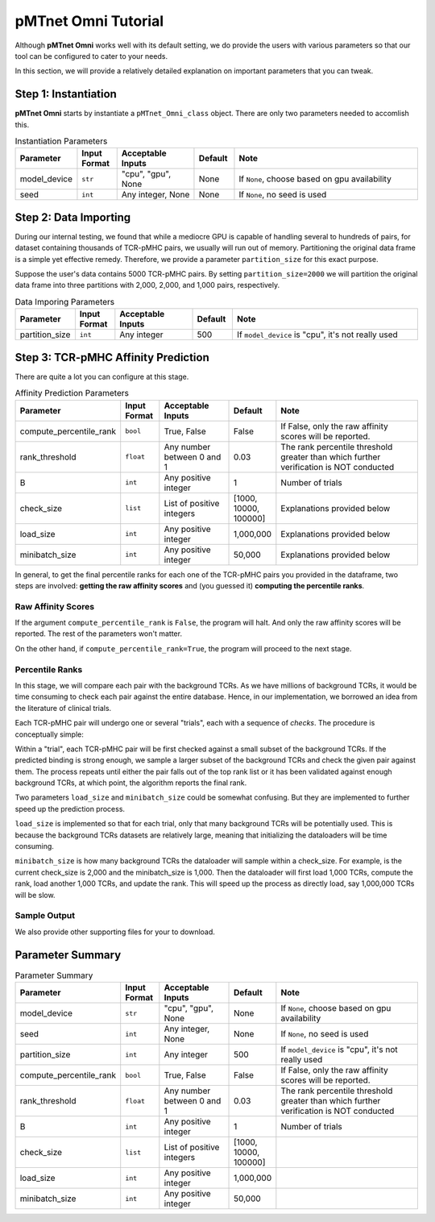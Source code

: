 pMTnet Omni Tutorial
=================================
Although **pMTnet Omni** works well with its default setting,
we do provide the users with various parameters so that 
our tool can be configured to cater to your needs. 

In this section, we will provide a relatively detailed 
explanation on important parameters that you can tweak.

Step 1: Instantiation
-----------------------------------------------------
**pMTnet Omni** starts by instantiate a ``pMTnet_Omni_class`` object.
There are only two parameters needed to accomlish this. 

.. list-table:: Instantiation Parameters 
    :align: center
    :widths: 10 10 20 10 50 
    :header-rows: 1

    * - Parameter 
      - Input Format 
      - Acceptable Inputs 
      - Default
      - Note
    * - model_device 
      - ``str``
      - "cpu", "gpu", None
      - None
      - If ``None``, choose based on gpu availability
    * - seed 
      - ``int``
      - Any integer, None
      - None 
      - If ``None``, no seed is used

Step 2: Data Importing 
------------------------
During our internal testing, we found that while a mediocre GPU is capable 
of handling several to hundreds of pairs, for dataset containing thousands of 
TCR-pMHC pairs, we usually will run out of memory. Partitioning the original 
data frame is a simple yet effective remedy. Therefore, we 
provide a parameter ``partition_size`` for this exact purpose. 

.. image:: ../images/partitions.png
    :width: 600
    :align: center

Suppose the user's data contains 5000 TCR-pMHC pairs. 
By setting ``partition_size=2000`` we will partition the 
original data frame into three partitions with 
2,000, 2,000, and 1,000 pairs, respectively.

.. list-table:: Data Imporing Parameters 
    :align: center
    :widths: 10 10 20 10 50 
    :header-rows: 1

    * - Parameter 
      - Input Format 
      - Acceptable Inputs 
      - Default
      - Note
    * - partition_size 
      - ``int``
      - Any integer
      - 500
      - If ``model_device`` is "cpu", it's not really used

Step 3: TCR-pMHC Affinity Prediction
---------------------------------------
There are quite a lot you can configure at this stage. 

.. list-table:: Affinity Prediction Parameters 
    :align: center
    :widths: 10 10 20 10 50 
    :header-rows: 1

    * - Parameter 
      - Input Format 
      - Acceptable Inputs 
      - Default
      - Note
    * - compute_percentile_rank 
      - ``bool``
      - True, False 
      - False 
      - If False, only the raw affinity scores will be reported. 
    * - rank_threshold 
      - ``float``
      - Any number between 0 and 1
      - 0.03
      - The rank percentile threshold greater than which further verification is NOT conducted 
    * - B
      - ``int``
      - Any positive integer
      - 1
      - Number of trials 
    * - check_size 
      - ``list``
      - List of positive integers 
      - [1000, 10000, 100000]
      - Explanations provided below 
    * - load_size
      - ``int``
      - Any positive integer
      - 1,000,000
      - Explanations provided below 
    * - minibatch_size
      - ``int``
      - Any positive integer
      - 50,000
      - Explanations provided below 

In general, to get the final percentile ranks for each one of the 
TCR-pMHC pairs you provided in the dataframe, two steps are involved:
**getting the raw affinity scores** and 
(you guessed it) **computing the percentile ranks**. 

Raw Affinity Scores 
~~~~~~~~~~~~~~~~~~~~~~~
If the argument ``compute_percentile_rank`` is ``False``, the 
program will halt. And only the raw affinity scores will 
be reported. The rest of the parameters won't matter. 

On the other hand, if ``compute_percentile_rank=True``, 
the program will proceed to the next stage. 

Percentile Ranks 
~~~~~~~~~~~~~~~~~~~~~~~~
In this stage, we will compare each pair with the background TCRs. As 
we have millions of background TCRs, it would be time consuming to check 
each pair against the entire database. Hence, in our implementation, we borrowed 
an idea from the literature of clinical trials.

Each TCR-pMHC pair will undergo one or several "trials", each with a 
sequence of `checks`. The procedure is conceptually simple: 

Within a "trial", each TCR-pMHC pair will be first checked against a small 
subset of the background TCRs. If the predicted binding is strong enough, we sample 
a larger subset of the background TCRs and check the given pair against them. 
The process repeats until either the pair falls out of the top rank list or 
it has been validated against enough background TCRs, at which point, the 
algorithm reports the final rank. 

.. image:: ../images/prediction.png
    :width: 600
    :align: center

Two parameters ``load_size`` and ``minibatch_size`` could be somewhat confusing. But they 
are implemented to further speed up the prediction process. 

``load_size`` is implemented so that for each trial, only that many background TCRs will 
be potentially used. This is because the background TCRs datasets are relatively large, 
meaning that initializing the dataloaders will be time consuming. 

``minibatch_size`` is how many background TCRs the dataloader will sample within a check_size.
For example, is the current check_size is 2,000 and the minibatch_size is 1,000. Then 
the dataloader will first load 1,000 TCRs, compute the rank, load another 1,000 TCRs, and 
update the rank. This will speed up the process as directly load, say 1,000,000 TCRs will 
be slow. 

Sample Output
~~~~~~~~~~~~~~

.. image:: ../images/sample_output.png
    :width: 700
    :align: center

We also provide other supporting files for your to download. 

Parameter Summary
-----------------------

.. list-table:: Parameter Summary
    :align: center
    :widths: 10 10 20 10 50 
    :header-rows: 1

    * - Parameter 
      - Input Format 
      - Acceptable Inputs 
      - Default
      - Note
    * - model_device 
      - ``str``
      - "cpu", "gpu", None
      - None
      - If ``None``, choose based on gpu availability
    * - seed 
      - ``int``
      - Any integer, None
      - None 
      - If ``None``, no seed is used
    * - partition_size 
      - ``int``
      - Any integer
      - 500
      - If ``model_device`` is "cpu", it's not really used
    * - compute_percentile_rank 
      - ``bool``
      - True, False 
      - False 
      - If False, only the raw affinity scores will be reported. 
    * - rank_threshold 
      - ``float``
      - Any number between 0 and 1
      - 0.03
      - The rank percentile threshold greater than which further verification is NOT conducted 
    * - B
      - ``int``
      - Any positive integer
      - 1
      - Number of trials 
    * - check_size 
      - ``list``
      - List of positive integers 
      - [1000, 10000, 100000]
      - 
    * - load_size
      - ``int``
      - Any positive integer
      - 1,000,000
      - 
    * - minibatch_size
      - ``int``
      - Any positive integer
      - 50,000
      - 